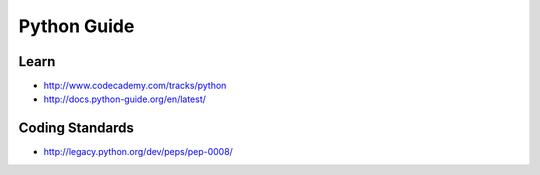 Python Guide
============

Learn
-----

-  http://www.codecademy.com/tracks/python
-  http://docs.python-guide.org/en/latest/

Coding Standards
----------------

-  http://legacy.python.org/dev/peps/pep-0008/
